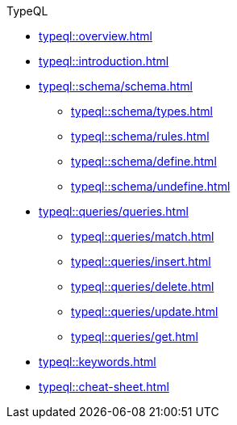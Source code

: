 // TypeQL
.TypeQL
* xref:typeql::overview.adoc[]
* xref:typeql::introduction.adoc[]

* xref:typeql::schema/schema.adoc[]
** xref:typeql::schema/types.adoc[]
** xref:typeql::schema/rules.adoc[]
** xref:typeql::schema/define.adoc[]
** xref:typeql::schema/undefine.adoc[]

//** xref:typeql::schema/modify.adoc[]

* xref:typeql::queries/queries.adoc[]
** xref:typeql::queries/match.adoc[]
** xref:typeql::queries/insert.adoc[]
** xref:typeql::queries/delete.adoc[]
** xref:typeql::queries/update.adoc[]
** xref:typeql::queries/get.adoc[]
// ** xref:typeql::queries/advanced.adoc[]

* xref:typeql::keywords.adoc[]
* xref:typeql::cheat-sheet.adoc[]

//* xref:typeql::fundamentals.adoc[]
//* xref:typeql::queries.adoc[]